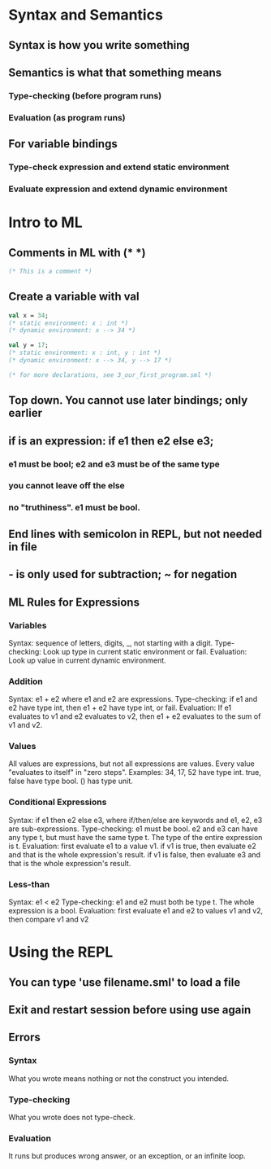* Syntax and Semantics
** Syntax is how you write something
** Semantics is what that something means
*** Type-checking (before program runs)
*** Evaluation (as program runs)
** For variable bindings
*** Type-check expression and extend static environment
*** Evaluate expression and extend dynamic environment
* Intro to ML
** Comments in ML with (* *)
#+BEGIN_SRC sml
(* This is a comment *)
#+END_SRC
** Create a variable with val
#+BEGIN_SRC sml
val x = 34;
(* static environment: x : int *)
(* dynamic environment: x --> 34 *)

val y = 17;
(* static environment: x : int, y : int *)
(* dynamic environment: x --> 34, y --> 17 *)

(* for more declarations, see 3_our_first_program.sml *)
#+END_SRC
** Top down. You cannot use later bindings; only earlier
** if is an expression: if e1 then e2 else e3;
*** e1 must be bool; e2 and e3 must be of the same type
*** you cannot leave off the else
*** no "truthiness".  e1 must be bool.
** End lines with semicolon in REPL, but not needed in file
** - is only used for subtraction; ~ for negation
** ML Rules for Expressions
*** Variables
Syntax: sequence of letters, digits, _, not starting with a digit.
Type-checking: Look up type in current static environment or fail.
Evaluation: Look up value in current dynamic environment.
*** Addition
Syntax: e1 + e2 where e1 and e2 are expressions.
Type-checking: if e1 and e2 have type int, then e1 + e2 have type int, or fail.
Evaluation: If e1 evaluates to v1 and e2 evaluates to v2,
  then e1 + e2 evaluates to the sum of v1 and v2.
*** Values
All values are expressions, but not all expressions are values.
Every value "evaluates to itself" in "zero steps".
Examples:
  34, 17, 52 have type int.
  true, false have type bool. 
  () has type unit.
*** Conditional Expressions
Syntax: if e1 then e2 else e3, where if/then/else are keywords
  and e1, e2, e3 are sub-expressions.
Type-checking: e1 must be bool.  e2 and e3 can have any type t, but must have
  the same type t.  The type of the entire expression is t.
Evaluation: first evaluate e1 to a value v1.
  if v1 is true, then evaluate e2 and that is the whole expression's result.
  if v1 is false, then evaluate e3 and that is the whole expression's result. 
*** Less-than
Syntax: e1 < e2
Type-checking: e1 and e2 must both be type t.  The whole expression is a bool.
Evaluation: first evaluate e1 and e2 to values v1 and v2, then compare v1 and v2
* Using the REPL
** You can type 'use filename.sml' to load a file
** Exit and restart session before using use again
** Errors
*** Syntax
What you wrote means nothing or not the construct you intended.
*** Type-checking
What you wrote does not type-check.
*** Evaluation
It runs but produces wrong answer, or an exception, or an infinite loop.

